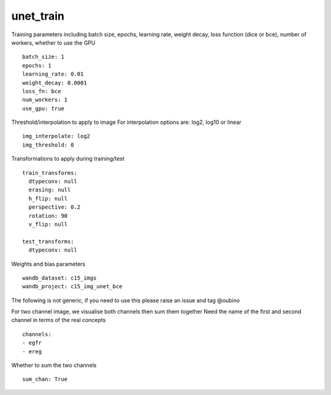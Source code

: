 unet_train
==========

Training parameters including batch size, epochs, learning rate, weight decay, loss function (dice or bce), number of workers, whether to use the GPU
::

  batch_size: 1
  epochs: 1
  learning_rate: 0.01
  weight_decay: 0.0001
  loss_fn: bce
  num_workers: 1
  use_gpu: true

Threshold/interpolation to apply to image
For interpolation options are: log2, log10 or linear
::

  img_interpolate: log2
  img_threshold: 0

Transformations to apply during training/test
::

  train_transforms:
    dtypeconv: null
    erasing: null
    h_flip: null
    perspective: 0.2
    rotation: 90
    v_flip: null

  test_transforms:
    dtypeconv: null

Weights and bias parameters
::

  wandb_dataset: c15_imgs
  wandb_project: c15_img_unet_bce

The following is not generic, if you need to use this please raise an
issue and tag @oubino

For two channel image, we visualise both channels then sum them together
Need the name of the first and second channel in terms of the real concepts
::

  channels:
  - egfr
  - ereg

Whether to sum the two channels
::

  sum_chan: True
